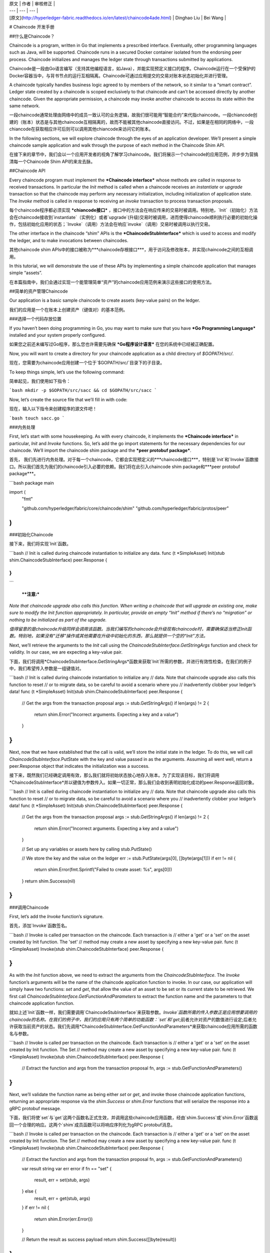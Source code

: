 
| 原文 | 作者 | 审核修正 |
| --- | --- | --- |
| [原文](http://hyperledger-fabric.readthedocs.io/en/latest/chaincode4ade.html) | Dinghao Liu | Bei Wang |


# Chaincode 开发手册

##什么是Chaincode？

Chaincode is a program, written in Go that implements a prescribed interface. Eventually, other programming languages such as Java, will be supported. Chaincode runs in a secured Docker container isolated from the endorsing peer process. Chaincode initializes and manages the ledger state through transactions submitted by applications.

Chaincode是一段由Go语言编写（支持其他编程语言，如Java），并能实现预定义接口的程序。Chaincode运行在一个受保护的Docker容器当中，与背书节点的运行互相隔离。Chaincode可通过应用提交的交易对账本状态初始化并进行管理。

A chaincode typically handles business logic agreed to by members of the network, so it similar to a “smart contract”. Ledger state created by a chaincode is scoped exclusively to that chaincode and can’t be accessed directly by another chaincode. Given the appropriate permission, a chaincode may invoke another chaincode to access its state within the same network.

一段chaincode通常处理由网络中的成员一致认可的业务逻辑，故我们很可能用“智能合约”来代指chaincode。一段chiancode创建的（账本）状态是与其他chaincode互相隔离的，故而不能被其他chaincode直接访问。不过，如果是在相同的网络中，一段chiancode在获取相应许可后则可以调用其他chiancode来访问它的账本。

In the following sections, we will explore chaincode through the eyes of an application developer. We’ll present a simple chaincode sample application and walk through the purpose of each method in the Chaincode Shim API.

在接下来的章节中，我们会以一个应用开发者的视角了解学习chaincode。我们将展示一个chaincode的应用范例，并步步为营搞清每一个Chaincode Shim API的来龙去脉。

##Chaincode API

Every chaincode program must implement the ***Chaincode interface*** whose methods are called in response to received transactions. In particular the `Init` method is called when a chaincode receives an `instantiate` or `upgrade` transaction so that the chaincode may perform any necessary initialization, including initialization of application state. The `Invoke` method is called in response to receiving an `invoke` transaction to process transaction proposals.

每个chaincode程序都必须实现 ***chiancode接口*** ，接口中的方法会在响应传来的交易时被调用。特别地，`Init`（初始化）方法会在chaincode接收到`instantiate`（实例化）或者`upgrade`(升级)交易时被调用，进而使得chaincode顺利执行必要的初始化操作，包括初始化应用的状态；`Invoke`（调用）方法会在响应`invoke`（调用）交易时被调用以执行交易。

The other interface in the chaincode “shim” APIs is the ***ChaincodeStubInterface*** which is used to access and modify the ledger, and to make invocations between chaincodes.

其他chaincode shim APIs中的接口被称为***chaincode存根接口***，用于访问及修改账本，并实现chaincode之间的互相调用。

In this tutorial, we will demonstrate the use of these APIs by implementing a simple chaincode application that manages simple “assets”.

在本篇指南中，我们会通过实现一个能管理简单“资产”的chaincode应用范例来演示这些接口的使用方法。

##简单的资产管理Chaincode

Our application is a basic sample chaincode to create assets (key-value pairs) on the ledger.

我们的应用是一个在账本上创建资产（键值对）的基本范例。

###选择一个代码存放位置

If you haven’t been doing programming in Go, you may want to make sure that you have ***Go Programming Language*** installed and your system properly configured.

如果您之前还未编写过Go程序，那么您也许需要先确保 ***Go程序设计语言*** 在您的系统中已经被正确配置。

Now, you will want to create a directory for your chaincode application as a child directory of `$GOPATH/src/`.

现在，您需要为chaincode应用创建一个位于`$GOPATH/src/`目录下的子目录。

To keep things simple, let’s use the following command:

简单起见，我们使用如下指令：

```bash
mkdir -p $GOPATH/src/sacc && cd $GOPATH/src/sacc
```

Now, let’s create the source file that we’ll fill in with code:

现在，输入以下指令来创建程序的源文件吧！

```bash
touch sacc.go
```

###内务处理

First, let’s start with some housekeeping. As with every chaincode, it implements the ***Chaincode interface*** in particular, `Init` and `Invoke` functions. So, let’s add the go import statements for the necessary dependencies for our chaincode. We’ll import the chaincode shim package and the ***peer protobuf package***.

首先， 我们先进行内务处理。对于每一个chaincode，它都会实现预定义的***chaincode接口***，特别是`Init`和`Invoke`函数接口。所以我们首先为我们的chaincode引入必要的依赖。我们将在此引入chaincode shim package和***peer protobuf package***。

```bash
package main

import (
    "fmt"

    "github.com/hyperledger/fabric/core/chaincode/shim"
    "github.com/hyperledger/fabric/protos/peer"
)
```

###初始化Chaincode

接下来，我们将实现`Init`函数。

```bash
// Init is called during chaincode instantiation to initialize any data.
func (t *SimpleAsset) Init(stub shim.ChaincodeStubInterface) peer.Response {

}
)
```

  ****注意:***

*Note that chaincode upgrade also calls this function. When 	    writing a chaincode that will upgrade an existing one, make 	sure to modify the Init function appropriately. In particular, provide an empty “Init” method if there’s no “migration” or nothing to be initialized as part of the upgrade.*
  
*值得留意的是chaincode升级同样会调用该函数。当我们编写的chaincode会升级现有chaincode时，需要确保适当修正Init函数。特别地，如果没有“迁移”操作或其他需要在升级中初始化的东西，那么就提供一个空的“Init”方法。*


Next, we’ll retrieve the arguments to the `Init` call using the *ChaincodeStubInterface.GetStringArgs* function and check for validity. In our case, we are expecting a key-value pair.

下面，我们将调用*ChaincodeStubInterface.GetStringArgs*函数来获取`Init`所需的参数，并进行有效性检查。在我们的例子中，我们希望传入参数是一组键值对。

```bash
// Init is called during chaincode instantiation to initialize any
// data. Note that chaincode upgrade also calls this function to reset
// or to migrate data, so be careful to avoid a scenario where you
// inadvertently clobber your ledger’s data!
func (t *SimpleAsset) Init(stub shim.ChaincodeStubInterface) peer.Response {
  // Get the args from the transaction proposal
  args := stub.GetStringArgs()
  if len(args) != 2 {
    return shim.Error("Incorrect arguments. Expecting a key and a value")
  }
}
```

Next, now that we have established that the call is valid, we’ll store the initial state in the ledger. To do this, we will call *ChaincodeStubInterface*.PutState with the key and value passed in as the arguments. Assuming all went well, return a peer.Response object that indicates the initialization was a success.

接下来，既然我们已经确定调用有效，那么我们就将初始状态放心地存入账本。为了实现该目标，我们将调用*ChaincodeStubInterface*并以键值为参数传入。如果一切正常，那么我们会收到表明初始化成功的peer.Response返回对象。

```bash
// Init is called during chaincode instantiation to initialize any
// data. Note that chaincode upgrade also calls this function to reset
// or to migrate data, so be careful to avoid a scenario where you
// inadvertently clobber your ledger’s data!
func (t *SimpleAsset) Init(stub shim.ChaincodeStubInterface) peer.Response {
  // Get the args from the transaction proposal
  args := stub.GetStringArgs()
  if len(args) != 2 {
    return shim.Error("Incorrect arguments. Expecting a key and a value")
  }

  // Set up any variables or assets here by calling stub.PutState()

  // We store the key and the value on the ledger
  err := stub.PutState(args[0], []byte(args[1]))
  if err != nil {
    return shim.Error(fmt.Sprintf("Failed to create asset: %s", args[0]))
  }
  return shim.Success(nil)
}
```

###调用Chaincode

First, let’s add the `Invoke` function’s signature.

首先，添加`Invoke`函数签名。

```bash
// Invoke is called per transaction on the chaincode. Each transaction is
// either a 'get' or a 'set' on the asset created by Init function. The 'set'
// method may create a new asset by specifying a new key-value pair.
func (t *SimpleAsset) Invoke(stub shim.ChaincodeStubInterface) peer.Response {

}
```

As with the `Init` function above, we need to extract the arguments from the `ChaincodeStubInterface`. The `Invoke` function’s arguments will be the name of the chaincode application function to invoke. In our case, our application will simply have two functions: `set` and `get`, that allow the value of an asset to be set or its current state to be retrieved. We first call *ChaincodeStubInterface.GetFunctionAndParameters* to extract the function name and the parameters to that chaincode application function.

就如上述`Init`函数一样，我们需要调用`ChaincodeStubInterface`来获取参数。`Invoke`函数所需的传入参数正是应用想要调用的chaincode的名称。在我们的例子中，我们的应用只有两个简单的功能函数：`set`和`get`;前者允许对资产的数值进行设定;后者允许获取当前资产的状态。我们先调用*ChaincodeStubInterface.GetFunctionAndParameters*来获取chaincode应用所需的函数名与参数。

```bash
// Invoke is called per transaction on the chaincode. Each transaction is
// either a 'get' or a 'set' on the asset created by Init function. The Set
// method may create a new asset by specifying a new key-value pair.
func (t *SimpleAsset) Invoke(stub shim.ChaincodeStubInterface) peer.Response {
    // Extract the function and args from the transaction proposal
    fn, args := stub.GetFunctionAndParameters()

}
```

Next, we’ll validate the function name as being either `set` or `get`, and invoke those chaincode application functions, returning an appropriate response via the `shim.Success` or `shim.Error` functions that will serialize the response into a gRPC protobuf message.

下面，我们将使`set`与`get`这两个函数名正式生效，并调用这些chaincode应用函数，经由`shim.Success`或`shim.Error`函数返回一个合理的响应。这两个`shim`成员函数可以将响应序列化为gRPC protobuf消息。

```bash
// Invoke is called per transaction on the chaincode. Each transaction is
// either a 'get' or a 'set' on the asset created by Init function. The Set
// method may create a new asset by specifying a new key-value pair.
func (t *SimpleAsset) Invoke(stub shim.ChaincodeStubInterface) peer.Response {
    // Extract the function and args from the transaction proposal
    fn, args := stub.GetFunctionAndParameters()

    var result string
    var err error
    if fn == "set" {
            result, err = set(stub, args)
    } else {
            result, err = get(stub, args)
    }
    if err != nil {
            return shim.Error(err.Error())
    }

    // Return the result as success payload
    return shim.Success([]byte(result))
}
```

###实现Chaincode应用

As noted, our chaincode application implements two functions that can be invoked via the `Invoke` function. Let’s implement those functions now. Note that as we mentioned above, to access the ledger’s state, we will leverage the *ChaincodeStubInterface.PutState* and *ChaincodeStubInterface.GetState* functions of the chaincode shim API.

如上文所述，我们的chaincode应用实现了两个函数，并可以被`Invoke`函数调用。下面我们就来真正实现这些函数。注意，就像上文一样，我们调用chaincode shim API中的*ChaincodeStubInterface.PutState*和*ChaincodeStubInterface.GetState*函数来访问账本。

```bash
// Set stores the asset (both key and value) on the ledger. If the key exists,
// it will override the value with the new one
func set(stub shim.ChaincodeStubInterface, args []string) (string, error) {
    if len(args) != 2 {
            return "", fmt.Errorf("Incorrect arguments. Expecting a key and a value")
    }

    err := stub.PutState(args[0], []byte(args[1]))
    if err != nil {
            return "", fmt.Errorf("Failed to set asset: %s", args[0])
    }
    return args[1], nil
}

// Get returns the value of the specified asset key
func get(stub shim.ChaincodeStubInterface, args []string) (string, error) {
    if len(args) != 1 {
            return "", fmt.Errorf("Incorrect arguments. Expecting a key")
    }

    value, err := stub.GetState(args[0])
    if err != nil {
            return "", fmt.Errorf("Failed to get asset: %s with error: %s", args[0], err)
    }
    if value == nil {
            return "", fmt.Errorf("Asset not found: %s", args[0])
    }
    return string(value), nil
}
```

###整合全部代码

Finally, we need to add the `main` function, which will call the *shim.Start* function. Here’s the whole chaincode program source.

终于到了写`main`函数的最后关头，它将调用*shim.Start*函数。下面是包含整个chaincode程序的代码：

```bash
package main

import (
    "fmt"

    "github.com/hyperledger/fabric/core/chaincode/shim"
    "github.com/hyperledger/fabric/protos/peer"
)

// SimpleAsset implements a simple chaincode to manage an asset
type SimpleAsset struct {
}

// Init is called during chaincode instantiation to initialize any
// data. Note that chaincode upgrade also calls this function to reset
// or to migrate data.
func (t *SimpleAsset) Init(stub shim.ChaincodeStubInterface) peer.Response {
    // Get the args from the transaction proposal
    args := stub.GetStringArgs()
    if len(args) != 2 {
            return shim.Error("Incorrect arguments. Expecting a key and a value")
    }

    // Set up any variables or assets here by calling stub.PutState()

    // We store the key and the value on the ledger
    err := stub.PutState(args[0], []byte(args[1]))
    if err != nil {
            return shim.Error(fmt.Sprintf("Failed to create asset: %s", args[0]))
    }
    return shim.Success(nil)
}

// Invoke is called per transaction on the chaincode. Each transaction is
// either a 'get' or a 'set' on the asset created by Init function. The Set
// method may create a new asset by specifying a new key-value pair.
func (t *SimpleAsset) Invoke(stub shim.ChaincodeStubInterface) peer.Response {
    // Extract the function and args from the transaction proposal
    fn, args := stub.GetFunctionAndParameters()

    var result string
    var err error
    if fn == "set" {
            result, err = set(stub, args)
    } else { // assume 'get' even if fn is nil
            result, err = get(stub, args)
    }
    if err != nil {
            return shim.Error(err.Error())
    }

    // Return the result as success payload
    return shim.Success([]byte(result))
}

// Set stores the asset (both key and value) on the ledger. If the key exists,
// it will override the value with the new one
func set(stub shim.ChaincodeStubInterface, args []string) (string, error) {
    if len(args) != 2 {
            return "", fmt.Errorf("Incorrect arguments. Expecting a key and a value")
    }

    err := stub.PutState(args[0], []byte(args[1]))
    if err != nil {
            return "", fmt.Errorf("Failed to set asset: %s", args[0])
    }
    return args[1], nil
}

// Get returns the value of the specified asset key
func get(stub shim.ChaincodeStubInterface, args []string) (string, error) {
    if len(args) != 1 {
            return "", fmt.Errorf("Incorrect arguments. Expecting a key")
    }

    value, err := stub.GetState(args[0])
    if err != nil {
            return "", fmt.Errorf("Failed to get asset: %s with error: %s", args[0], err)
    }
    if value == nil {
            return "", fmt.Errorf("Asset not found: %s", args[0])
    }
    return string(value), nil
}

// main function starts up the chaincode in the container during instantiate
func main() {
    if err := shim.Start(new(SimpleAsset)); err != nil {
            fmt.Printf("Error starting SimpleAsset chaincode: %s", err)
    }
}
```

###编译Chaincode

现在来编译你的chaincode吧！

```bash
go get -u --tags nopkcs11 github.com/hyperledger/fabric/core/chaincode/shim
go build --tags nopkcs11
```

Assuming there are no errors, now we can proceed to the next step, testing your chaincode.

如果没有报错，那么我们就可以进行下一步：测试chaincode。

###在开发模者式下测试

Normally chaincodes are started and maintained by peer. However in “dev mode”, chaincode is built and started by the user. This mode is useful during chaincode development phase for rapid code/build/run/debug cycle turnaround.

通常，chaincode由peer节点启动并维护。不过，在“开发者模式”下，chaincode可以由用户创建并启动。当用户处于以快速编码/构建/运行/调试的循环周期为主的chaincode开发阶段时，该模式十分有用。

We start “dev mode” by leveraging pre-generated orderer and channel artifacts for a sample dev network. As such, the user can immediately jump into the process of compiling chaincode and driving calls.

我们借助构建自带区块链样例网络时已经预先生成好的order和channel来启动“开发者模式”。这样，用户可以立即编译chaincode并调用函数。

##安装Hyperledger Fabric样例

If you haven’t already done so, please install the **Hyperledger Fabric Samples**.

如果您之前还没有进行过这一步，请先安装 **Hyperledger Fabric Sample**

Navigate to the `chaincode-docker-devmode` directory of the `fabric-samples` clone:

下面进入到安装好的`fabric-samples`下的`chaincode-docker-devmode`目录。

```bash
cd chaincode-docker-devmode
```

##下载Docker镜像

We need four Docker images in order for “dev mode” to run against the supplied docker compose script. If you installed the `fabric-samples` repo clone and followed the instructions to download-platform-specific-binaries, then you should have the necessary Docker images installed locally.

跟据下载样例中自带的docker构建脚本，我们需要四个Docker镜像来确保“开发者模式”成功运行。如果您已经安装了`fabric-samples`克隆仓库，并按照指示下载了platform-specific-binaries，那么你的本地理应早已安装好了所需的Docker镜像。

****注意:***

*If you choose to manually pull the images then you must retag them as `latest`.*

*如果您选择手动拉取镜像，那么您务必将其重新标记为`latest`。*

Issue a `docker images` command to reveal your local Docker Registry. You should see something similar to following:

输入`docker images`指令可以方便地查询本地的Docker镜像列表。您应该会看到类似下面的内容：

```bash
docker images
REPOSITORY                     TAG                                  IMAGE ID            CREATED             SIZE
hyperledger/fabric-tools       latest                               e09f38f8928d        4 hours ago         1.32 GB
hyperledger/fabric-tools       x86_64-1.0.0                         e09f38f8928d        4 hours ago         1.32 GB
hyperledger/fabric-orderer     latest                               0df93ba35a25        4 hours ago         179 MB
hyperledger/fabric-orderer     x86_64-1.0.0                         0df93ba35a25        4 hours ago         179 MB
hyperledger/fabric-peer        latest                               533aec3f5a01        4 hours ago         182 MB
hyperledger/fabric-peer        x86_64-1.0.0                         533aec3f5a01        4 hours ago         182 MB
hyperledger/fabric-ccenv       latest                               4b70698a71d3        4 hours ago         1.29 GB
hyperledger/fabric-ccenv       x86_64-1.0.0                         4b70698a71d3        4 hours ago         1.29 GB
```

****注意:***

*If you retrieved the images through the download-platform-specific-binaries, then you will see additional images listed. However, we are only concerned with these four.*

*如果您通过download-platform-specific-binaries来获取镜像，那么您将会看到更多的镜像资源列表。不过这里我们只关心以上四个。*

Now open three terminals and navigate to your `chaincode-docker-devmode` directory in each.

现在请在`chaincode-docker-devmode`目录下面打开三个独立的终端。

##1号终端

```bash
docker-compose -f docker-compose-simple.yaml up
```

The above starts the network with the `SingleSampleMSPSolo` orderer profile and launches the peer in “dev mode”. It also launches two additional containers - one for the chaincode environment and a CLI to interact with the chaincode. The commands for create and join channel are embedded in the CLI container, so we can jump immediately to the chaincode calls.

上述指令启动了一个带有`SingleSampleMSPSolo`orderer profile的网络，并将节点在“开发者模式”下启动。它还启动了另外两个容器：一个包含chaincode运行环境;另一个是CLI命令行，可与chaincode进行交互。创建并加入channel（管道）的指令内嵌于CLI容器中，所以我们下面马上跳转到chaincode调用部分。

##2号终端

```bash
docker exec -it chaincode bash
```

执行完上述指令后，您应该会看到如下内容：

```bash
root@d2629980e76b:/opt/gopath/src/chaincode#
```

（此时您已经进入chaincode容器）下面编译您的chaincode:

```bash
cd sacc
go build
```

现在运行chaincode：

```bash
CORE_PEER_ADDRESS=peer:7051 CORE_CHAINCODE_ID_NAME=mycc:0 ./sacc
```

The chaincode is started with peer and chaincode logs indicating successful registration with the peer. Note that at this stage the chaincode is not associated with any channel. This is done in subsequent steps using the `instantiate` command.

chaincode被peer节点启动，chaincode日志表明peer节点成功注册。注意：现阶段chaincode还没有与任何channel关联。这会在接下来使用`instantiate`指令后实现。

##3号终端

Even though you are in `--peer-chaincodedev` mode, you still have to install the chaincode so the life-cycle system chaincode can go through its checks normally. This requirement may be removed in future when in `--peer-chaincodedev` mode.

即便您处于`--peer-chaincodedev`模式，安装chaincode这一步仍必不可少，这样生命周期系统chaincode才能正常进行检查。也许这一步会在日后的`--peer-chaincodedev`模式中省去。

We’ll leverage the CLI container to drive these calls.

下面我们将进入CLI容器进行chaincode调用。

```bash
docker exec -it cli bash
```

```bash
peer chaincode install -p chaincodedev/chaincode/sacc -n mycc -v 0
peer chaincode instantiate -n mycc -v 0 -c '{"Args":["a","10"]}' -C myc
```

现在我们执行一次将a的值设为20的调用：

```bash
peer chaincode invoke -n mycc -c '{"Args":["set", "a", "20"]}' -C myc
```

最后查询a的值，我们会看到20。

```bash
peer chaincode query -n mycc -c '{"Args":["query","a"]}' -C myc
```

##测试新的chaincode

By default, we mount only `sacc`. However, you can easily test different chaincodes by adding them to the `chaincode` subdirectory and relaunching your network. At this point they will be accessible in your `chaincode` container.

虽然我们只实现了`sacc`，不过您可以通过将不同的chaincode添加到`chaincode`子目录下重启网络来轻松地测试它们。重启它们将可在`chaincode`容器中被访问。



